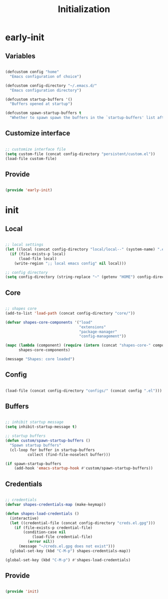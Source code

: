 # -*- mode: Org; org-use-property-inheritance: t -*-

#+STARTUP: overview
#+FILETAGS: :emacs:


#+title:Initialization
#+PROPERTY: header-args:emacs-lisp :results none :tangle ./init.el :mkdirp yes


* early-init
:PROPERTIES:
:header-args:emacs-lisp: :tangle ./early-init.el
:END:
** Variables

#+begin_src emacs-lisp

(defcustom config "home"
  "Emacs configuration of choice")

(defcustom config-directory "~/.emacs.d/"
  "Emacs configuration directory")

(defcustom startup-buffers '()
  "Buffers opened at startup")

(defcustom spawn-startup-buffers t
  "Whether to spawn spawn the buffers in the `startup-buffers' list after initialization")

#+end_src

** Customize interface

#+begin_src emacs-lisp

;; customize interface file
(setq custom-file (concat config-directory "persistent/custom.el"))
(load-file custom-file)

#+end_src

** Provide

#+begin_src emacs-lisp

(provide 'early-init)

#+end_src

* init
** Local

#+begin_src emacs-lisp

;; local settings
(let ((local (concat config-directory "local/local--" (system-name) ".el")))
  (if (file-exists-p local)
      (load-file local)
    (write-region ";; local emacs config" nil local)))

;; config directory
(setq config-directory (string-replace "~" (getenv "HOME") config-directory))

#+end_src

** Core

#+begin_src emacs-lisp

;; shapes core
(add-to-list 'load-path (concat config-directory "core/"))

(defvar shapes-core-components '("load"
                                 "extensions"
                                 "package-manager"
                                 "config-management"))

(mapc (lambda (component) (require (intern (concat "shapes-core-" component)) (concat "shapes-" component)))
      shapes-core-components)

(message "Shapes: core loaded")

#+end_src

** Config

#+begin_src emacs-lisp

(load-file (concat config-directory "configs/" (concat config ".el")))

#+end_src

** Buffers

#+begin_src emacs-lisp

;; inhibit startup message
(setq inhibit-startup-message t)

;; startup buffers
(defun custom/spawn-startup-buffers ()
  "Spawn startup buffers"
  (cl-loop for buffer in startup-buffers
	      collect (find-file-noselect buffer)))

(if spawn-startup-buffers
    (add-hook 'emacs-startup-hook #'custom/spawn-startup-buffers))

#+end_src

** Credentials

#+begin_src emacs-lisp

;; credentials
(defvar shapes-credentials-map (make-keymap))

(defun shapes-load-credentials ()
  (interactive)
  (let ((credential-file (concat config-directory "creds.el.gpg")))
    (if (file-exists-p credential-file)
        (condition-case nil
            (load-file credential-file)
          (error nil))
      (message "~/creds.el.gpg does not exist")))
  (global-set-key (kbd "C-M-p") shapes-credentials-map))

(global-set-key (kbd "C-M-p") #'shapes-load-credentials)

#+end_src

** Provide

#+begin_src emacs-lisp

(provide 'init)

#+end_src
